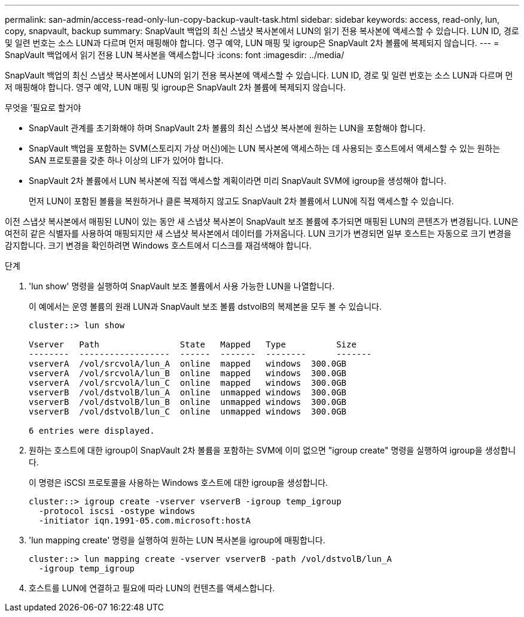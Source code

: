 ---
permalink: san-admin/access-read-only-lun-copy-backup-vault-task.html 
sidebar: sidebar 
keywords: access, read-only, lun, copy, snapvault, backup 
summary: SnapVault 백업의 최신 스냅샷 복사본에서 LUN의 읽기 전용 복사본에 액세스할 수 있습니다. LUN ID, 경로 및 일련 번호는 소스 LUN과 다르며 먼저 매핑해야 합니다. 영구 예약, LUN 매핑 및 igroup은 SnapVault 2차 볼륨에 복제되지 않습니다. 
---
= SnapVault 백업에서 읽기 전용 LUN 복사본을 액세스합니다
:icons: font
:imagesdir: ../media/


[role="lead"]
SnapVault 백업의 최신 스냅샷 복사본에서 LUN의 읽기 전용 복사본에 액세스할 수 있습니다. LUN ID, 경로 및 일련 번호는 소스 LUN과 다르며 먼저 매핑해야 합니다. 영구 예약, LUN 매핑 및 igroup은 SnapVault 2차 볼륨에 복제되지 않습니다.

.무엇을 &#8217;필요로 할거야
* SnapVault 관계를 초기화해야 하며 SnapVault 2차 볼륨의 최신 스냅샷 복사본에 원하는 LUN을 포함해야 합니다.
* SnapVault 백업을 포함하는 SVM(스토리지 가상 머신)에는 LUN 복사본에 액세스하는 데 사용되는 호스트에서 액세스할 수 있는 원하는 SAN 프로토콜을 갖춘 하나 이상의 LIF가 있어야 합니다.
* SnapVault 2차 볼륨에서 LUN 복사본에 직접 액세스할 계획이라면 미리 SnapVault SVM에 igroup을 생성해야 합니다.
+
먼저 LUN이 포함된 볼륨을 복원하거나 클론 복제하지 않고도 SnapVault 2차 볼륨에서 LUN에 직접 액세스할 수 있습니다.



이전 스냅샷 복사본에서 매핑된 LUN이 있는 동안 새 스냅샷 복사본이 SnapVault 보조 볼륨에 추가되면 매핑된 LUN의 콘텐츠가 변경됩니다. LUN은 여전히 같은 식별자를 사용하여 매핑되지만 새 스냅샷 복사본에서 데이터를 가져옵니다. LUN 크기가 변경되면 일부 호스트는 자동으로 크기 변경을 감지합니다. 크기 변경을 확인하려면 Windows 호스트에서 디스크를 재검색해야 합니다.

.단계
. 'lun show' 명령을 실행하여 SnapVault 보조 볼륨에서 사용 가능한 LUN을 나열합니다.
+
이 예에서는 운영 볼륨의 원래 LUN과 SnapVault 보조 볼륨 dstvolB의 복제본을 모두 볼 수 있습니다.

+
[listing]
----
cluster::> lun show

Vserver   Path                State   Mapped   Type          Size
--------  ------------------  ------  -------  --------      -------
vserverA  /vol/srcvolA/lun_A  online  mapped   windows  300.0GB
vserverA  /vol/srcvolA/lun_B  online  mapped   windows  300.0GB
vserverA  /vol/srcvolA/lun_C  online  mapped   windows  300.0GB
vserverB  /vol/dstvolB/lun_A  online  unmapped windows  300.0GB
vserverB  /vol/dstvolB/lun_B  online  unmapped windows  300.0GB
vserverB  /vol/dstvolB/lun_C  online  unmapped windows  300.0GB

6 entries were displayed.
----
. 원하는 호스트에 대한 igroup이 SnapVault 2차 볼륨을 포함하는 SVM에 이미 없으면 "igroup create" 명령을 실행하여 igroup을 생성합니다.
+
이 명령은 iSCSI 프로토콜을 사용하는 Windows 호스트에 대한 igroup을 생성합니다.

+
[listing]
----
cluster::> igroup create -vserver vserverB -igroup temp_igroup
  -protocol iscsi -ostype windows
  -initiator iqn.1991-05.com.microsoft:hostA
----
. 'lun mapping create' 명령을 실행하여 원하는 LUN 복사본을 igroup에 매핑합니다.
+
[listing]
----
cluster::> lun mapping create -vserver vserverB -path /vol/dstvolB/lun_A
  -igroup temp_igroup
----
. 호스트를 LUN에 연결하고 필요에 따라 LUN의 컨텐츠를 액세스합니다.

